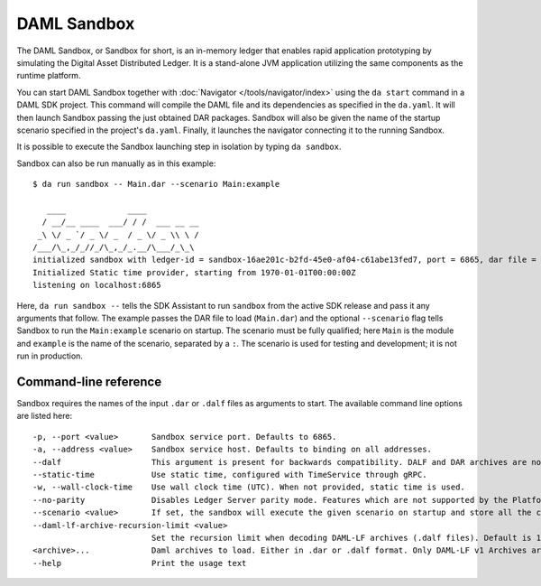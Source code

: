 .. Copyright (c) 2019 Digital Asset (Switzerland) GmbH and/or its affiliates. All rights reserved.
.. SPDX-License-Identifier: Apache-2.0

.. _sandbox-manual:

DAML Sandbox
############

The DAML Sandbox, or Sandbox for short, is an in-memory ledger that enables rapid application prototyping by simulating the Digital Asset Distributed Ledger. It is a stand-alone JVM application utilizing the same components as the runtime platform.

You can start DAML Sandbox together with :doc:`Navigator </tools/navigator/index>` using the ``da start`` command in a DAML SDK project. This command will compile the DAML file and its dependencies as specified in the ``da.yaml``. It will then launch Sandbox passing the just obtained DAR packages. Sandbox will also be given the name of the startup scenario specified in the project's ``da.yaml``. Finally, it launches the navigator connecting it to the running Sandbox.

It is possible to execute the Sandbox launching step in isolation by typing ``da sandbox``.

Sandbox can also be run manually as in this example::

  $ da run sandbox -- Main.dar --scenario Main:example

     ____             ____
    / __/__ ____  ___/ / /  ___ __ __
   _\ \/ _ `/ _ \/ _  / _ \/ _ \\ \ /
  /___/\_,_/_//_/\_,_/_.__/\___/_\_\
  initialized sandbox with ledger-id = sandbox-16ae201c-b2fd-45e0-af04-c61abe13fed7, port = 6865, dar file = DAR files at List(/Users/donkeykong/temp/da-sdk/test/Main.dar), time mode = Static, daml-engine = {}
  Initialized Static time provider, starting from 1970-01-01T00:00:00Z
  listening on localhost:6865

Here, ``da run sandbox --`` tells the SDK Assistant to run ``sandbox`` from the active SDK release and pass it any arguments that follow. The example passes the DAR file to load (``Main.dar``) and the optional ``--scenario`` flag tells Sandbox to run the ``Main:example`` scenario on startup. The scenario must be fully qualified; here ``Main`` is the module and ``example`` is the name of the scenario, separated by a ``:``. The scenario is used for testing and development; it is not run in production.

Command-line reference
**********************

Sandbox requires the names of the input ``.dar`` or ``.dalf`` files as arguments to start.
The available command line options are listed here::

    -p, --port <value>       Sandbox service port. Defaults to 6865.
    -a, --address <value>    Sandbox service host. Defaults to binding on all addresses.
    --dalf                   This argument is present for backwards compatibility. DALF and DAR archives are now identified by their extensions.
    --static-time            Use static time, configured with TimeService through gRPC.
    -w, --wall-clock-time    Use wall clock time (UTC). When not provided, static time is used.
    --no-parity              Disables Ledger Server parity mode. Features which are not supported by the Platform become available.
    --scenario <value>       If set, the sandbox will execute the given scenario on startup and store all the contracts created by it. Two formats are supported: Module.Name:Entity.Name (preferred) and Module.Name.Entity.Name (deprecated, will print a warning when used).
    --daml-lf-archive-recursion-limit <value>
                             Set the recursion limit when decoding DAML-LF archives (.dalf files). Default is 1000
    <archive>...             Daml archives to load. Either in .dar or .dalf format. Only DAML-LF v1 Archives are currently supported.
    --help                   Print the usage text

